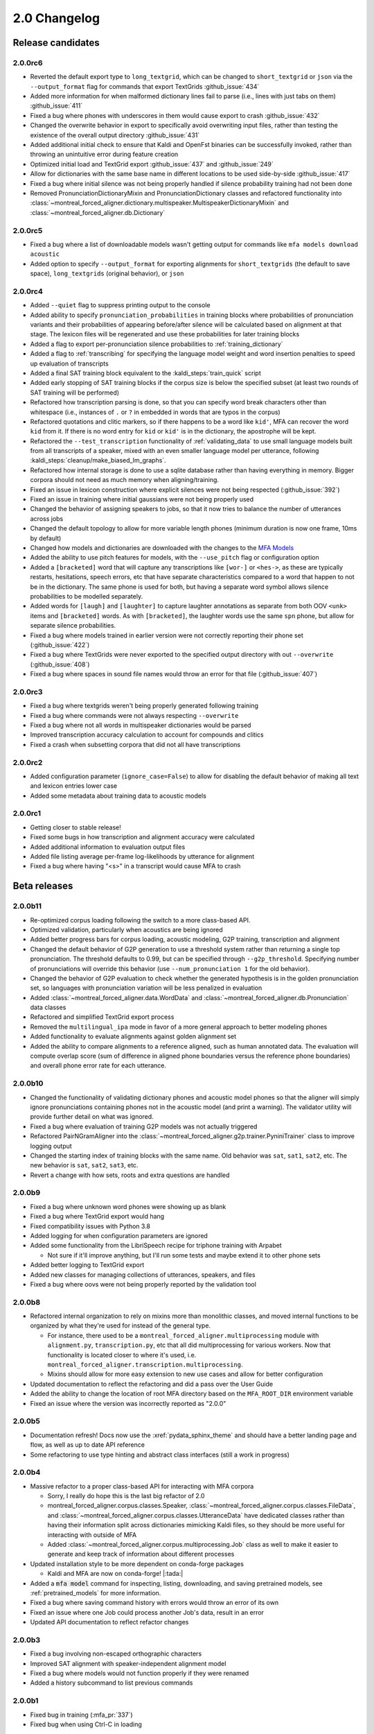 
.. _changelog_2.0:

*************
2.0 Changelog
*************

.. _2.0r:

Release candidates
==================

2.0.0rc6
--------

- Reverted the default export type to ``long_textgrid``, which can be changed to ``short_textgrid`` or ``json`` via the ``--output_format`` flag for commands that export TextGrids :github_issue:`434`
- Added more information for when malformed dictionary lines fail to parse (i.e., lines with just tabs on them) :github_issue:`411`
- Fixed a bug where phones with underscores in them would cause export to crash :github_issue:`432`
- Changed the overwrite behavior in export to specifically avoid overwriting input files, rather than testing the existence of the overall output directory :github_issue:`431`
- Added additional initial check to ensure that Kaldi and OpenFst binaries can be successfully invoked, rather than throwing an unintuitive error during feature creation
- Optimized initial load and TextGrid export :github_issue:`437` and :github_issue:`249`
- Allow for dictionaries with the same base name in different locations to be used side-by-side :github_issue:`417`
- Fixed a bug where initial silence was not being properly handled if silence probability training had not been done
- Removed PronunciationDictionaryMixin and PronunciationDictionary classes and refactored functionality into :class:`~montreal_forced_aligner.dictionary.multispeaker.MultispeakerDictionaryMixin` and :class:`~montreal_forced_aligner.db.Dictionary`

2.0.0rc5
--------

- Fixed a bug where a list of downloadable models wasn't getting output for commands like ``mfa models download acoustic``
- Added option to specify ``--output_format`` for exporting alignments for ``short_textgrids`` (the default to save space), ``long_textgrids`` (original behavior), or ``json``

2.0.0rc4
--------

- Added ``--quiet`` flag to suppress printing output to the console
- Added ability to specify ``pronunciation_probabilities`` in training blocks where probabilities of pronunciation variants and their probabilities of appearing before/after silence will be calculated based on alignment at that stage.  The lexicon files will be regenerated and use these probabilities for later training blocks
- Added a flag to export per-pronunciation silence probabilities to :ref:`training_dictionary`
- Added a flag to :ref:`transcribing` for specifying the language model weight and word insertion penalties to speed up evaluation of transcripts
- Added a final SAT training block equivalent to the :kaldi_steps:`train_quick` script
- Added early stopping of SAT training blocks if the corpus size is below the specified subset (at least two rounds of SAT training will be performed)
- Refactored how transcription parsing is done, so that you can specify word break characters other than whitespace (i.e., instances of ``.`` or ``?`` in embedded in words that are typos in the corpus)
- Refactored quotations and clitic markers, so if there happens to be a word like ``kid'``, MFA can recover the word ``kid`` from it.  If there is no word entry for ``kid`` or ``kid'`` is in the dictionary, the apostrophe will be kept.
- Refactored the ``--test_transcription`` functionality of :ref:`validating_data` to use small language models built from all transcripts of a speaker, mixed with an even smaller language model per utterance, following :kaldi_steps:`cleanup/make_biased_lm_graphs`.
- Refactored how internal storage is done to use a sqlite database rather than having everything in memory.  Bigger corpora should not need as much memory when aligning/training.
- Fixed an issue in lexicon construction where explicit silences were not being respected (:github_issue:`392`)
- Fixed an issue in training where initial gaussians were not being properly used
- Changed the behavior of assigning speakers to jobs, so that it now tries to balance the number of utterances across jobs
- Changed the default topology to allow for more variable length phones (minimum duration is now one frame, 10ms by default)
- Changed how models and dictionaries are downloaded with the changes to the `MFA Models <https://mfa-models.readthedocs.io/>`_
- Added the ability to use pitch features for models, with the ``--use_pitch`` flag or configuration option
- Added a ``[bracketed]`` word that will capture any transcriptions like ``[wor-]`` or ``<hes->``, as these are typically restarts, hesitations, speech errors, etc that have separate characteristics compared to a word that happen to not be in the dictionary.  The same phone is used for both, but having a separate word symbol allows silence probabilities to be modelled separately.
- Added words for ``[laugh]`` and ``[laughter]`` to capture laughter annotations as separate from both OOV ``<unk>`` items and ``[bracketed]`` words.  As with ``[bracketed]``, the laughter words use the same ``spn`` phone, but allow for separate silence probabilities.
- Fixed a bug where models trained in earlier version were not correctly reporting their phone set (:github_issue:`422`)
- Fixed a bug where TextGrids were never exported to the specified output directory with out ``--overwrite`` (:github_issue:`408`)
- Fixed a bug where spaces in sound file names would throw an error for that file (:github_issue:`407`)


2.0.0rc3
--------
- Fixed a bug where textgrids weren't being properly generated following training
- Fixed a bug where commands were not always respecting ``--overwrite``
- Fixed a bug where not all words in multispeaker dictionaries would be parsed
- Improved transcription accuracy calculation to account for compounds and clitics
- Fixed a crash when subsetting corpora that did not all have transcriptions

2.0.0rc2
--------
- Added configuration parameter (``ignore_case=False``) to allow for disabling the default behavior of making all text and lexicon entries lower case
- Added some metadata about training data to acoustic models

2.0.0rc1
--------

- Getting closer to stable release!
- Fixed some bugs in how transcription and alignment accuracy were calculated
- Added additional information to evaluation output files
- Added file listing average per-frame log-likelihoods by utterance for alignment
- Fixed a bug where having "<s>" in a transcript would cause MFA to crash

.. _2.0b:

Beta releases
=============

2.0.0b11
--------

- Re-optimized corpus loading following the switch to a more class-based API.
- Optimized validation, particularly when acoustics are being ignored
- Added better progress bars for corpus loading, acoustic modeling, G2P training, transcription and alignment
- Changed the default behavior of G2P generation to use a threshold system rather than returning a single top pronunciation.  The threshold defaults to 0.99, but can be specified through ``--g2p_threshold``.  Specifying number of pronunciations will override this behavior (use ``--num_pronunciation 1`` for the old behavior).
- Changed the behavior of G2P evaluation to check whether the generated hypothesis is in the golden pronunciation set, so languages with pronunciation variation will be less penalized in evaluation
- Added :class:`~montreal_forced_aligner.data.WordData` and :class:`~montreal_forced_aligner.db.Pronunciation` data classes
- Refactored and simplified TextGrid export process
- Removed the ``multilingual_ipa`` mode in favor of a more general approach to better modeling phones
- Added functionality to evaluate alignments against golden alignment set
- Added the ability to compare alignments to a reference aligned, such as human annotated data. The evaluation will compute overlap score (sum of difference in aligned phone boundaries versus the reference phone boundaries) and overall phone error rate for each utterance.

2.0.0b10
--------

- Changed the functionality of validating dictionary phones and acoustic model phones so that the aligner will simply ignore pronunciations containing phones not in the acoustic model (and print a warning).  The validator utility will provide further detail on what was ignored.
- Fixed a bug where evaluation of training G2P models was not actually triggered
- Refactored PairNGramAligner into the :class:`~montreal_forced_aligner.g2p.trainer.PyniniTrainer` class to improve logging output
- Changed the starting index of training blocks with the same name. Old behavior was ``sat``, ``sat1``, ``sat2``, etc.  The new behavior is ``sat``, ``sat2``, ``sat3``, etc.
- Revert a change with how sets, roots and extra questions are handled

2.0.0b9
-------

- Fixed a bug where unknown word phones were showing up as blank
- Fixed a bug where TextGrid export would hang
- Fixed compatibility issues with Python 3.8
- Added logging for when configuration parameters are ignored
- Added some functionality from the LibriSpeech recipe for triphone training with Arpabet

  - Not sure if it'll improve anything, but I'll run some tests and maybe extend it to other phone sets

- Added better logging to TextGrid export
- Added new classes for managing collections of utterances, speakers, and files
- Fixed a bug where oovs were not being properly reported by the validation tool

2.0.0b8
-------

- Refactored internal organization to rely on mixins more than monolithic classes, and moved internal functions to be organized by what they're used for instead of the general type.

  - For instance, there used to be a ``montreal_forced_aligner.multiprocessing`` module with ``alignment.py``, ``transcription.py``, etc that all did multiprocessing for various workers.  Now that functionality is located closer to where it's used, i.e. ``montreal_forced_aligner.transcription.multiprocessing``.
  - Mixins should allow for more easy extension to new use cases and allow for better configuration

- Updated documentation to reflect the refactoring and did a pass over the User Guide
- Added the ability to change the location of root MFA directory based on the ``MFA_ROOT_DIR`` environment variable
- Fixed an issue where the version was incorrectly reported as "2.0.0"

2.0.0b5
-------

- Documentation refresh! Docs now use the :xref:`pydata_sphinx_theme` and should have a better landing page and flow, as well as up to date API reference
- Some refactoring to use type hinting and abstract class interfaces (still a work in progress)


2.0.0b4
-------

- Massive refactor to a proper class-based API for interacting with MFA corpora

  - Sorry, I really do hope this is the last big refactor of 2.0
  - montreal_forced_aligner.corpus.classes.Speaker, :class:`~montreal_forced_aligner.corpus.classes.FileData`, and :class:`~montreal_forced_aligner.corpus.classes.UtteranceData` have dedicated classes rather than having their information split across dictionaries mimicking Kaldi files, so they should be more useful for interacting with outside of MFA
  - Added :class:`~montreal_forced_aligner.corpus.multiprocessing.Job` class as well to make it easier to generate and keep track of information about different processes
- Updated installation style to be more dependent on conda-forge packages

  - Kaldi and MFA are now on conda-forge! |:tada:|

- Added a :code:`mfa model` command for inspecting, listing, downloading, and saving pretrained models, see :ref:`pretrained_models` for more information.
- Fixed a bug where saving command history with errors would throw an error of its own
- Fixed an issue where one Job could process another Job's data, result in an error
- Updated API documentation to reflect refactor changes


2.0.0b3
-------

- Fixed a bug involving non-escaped orthographic characters
- Improved SAT alignment with speaker-independent alignment model
- Fixed a bug where models would not function properly if they were renamed
- Added a history subcommand to list previous commands

2.0.0b1
-------

- Fixed bug in training (:mfa_pr:`337`)
- Fixed bug when using Ctrl-C in loading

2.0.0b0
-------

Beta release!

- Fixed an issue in transcription when using a .ARPA language model rather than one built in MFA
- Fixed an issue in parsing filenames containing spaces
- Added a ``mfa configure`` command to set global options.  Users can now specify a new default for arguments like ``--num_jobs``, ``--clean`` or ``--temp_directory``, see :ref:`configuration` for more details.
- Added a new flag for overwriting output files. By default now, MFA will not output files if the path already exists, and will instead write to a directory in the temporary directory.  You can revert this change by running ``mfa configure --always_overwrite``
- Added a ``--disable_textgrid_cleanup`` flag to disable for post-processing that MFA has implemented recently (not outputting silence labels and recombining subwords that got split up as part of dictionary look up). You can set this to be the default by running ``mfa configure --disable_textgrid_cleanup``
- Refactored and optimized the TextGrid export process to use multiple processes by default, you should be significant speed ups.
- Removed shorthand flags for ``-c`` and ``-d`` since they could represent multiple different flags/arguments.

.. _2.0a:

2.0 alpha releases
==================

2.0.0a24
--------

- Fixed some miscellaneous bugs and cleaned up old and unused code

2.0.0a23
--------

- Fix bugs in transcription and aligning with using multiple dictionaries
- Fixed an issue where filenames were output with ``-`` rather than ``_`` if they originally had them
- Changed how output text different from input text when there was a compound marker (i.e., ``-``), these should now
  have a single interval for the whole compound rather than two intervals for each subword
- Changed how OOV items are output, so they will be present in the output rather than ``<unk>``

2.0.0a22
--------

- Add support for aligning mp3 files
- Fix for log error in 0 probability entries in probabilistic lexicons
- Add support for multilingual IPA mode
- Add support for specifying per-speaker pronunciation dictionaries (see :ref:`speaker_dictionaries` for more details)
- Fixed cases where TextGrid parsing errors were misattributed to sound file issues, and these should be properly detected
  by the validator now
- Add check for system version of libc to provide a more informative error message with next steps for compiling Kaldi on
  the user's machine
- Update annotator utility to have autosave on exit
- Fixed cases where not all phones in a dictionary were present in phone_mapping
- Changed TextGrid export to not put "sp" or "sil" in the phone tier

2.0.0a21
--------

- Fixed a memory leak in corpus parsing introduced by 2.0.0a20

2.0.0a20
--------

- Fixed an issue with :code:`create_segments` where it would assue singular speakers
- Fixed a race condition in multiprocessing where the queue could finish with the jobs still running and unable to join
- Updated transcription to use a small language model for first pass decoding followed by LM rescoring in line with Kaldi recipes
- Added an optional :code:`--audio_directory` argument for finding sound files in a directory separate from the transcriptions
- Added perplexity calculations for language model training
- Updated annotator GUI to support new improvements, mainly playback of :code:`.flac` files
- Added annotator GUI functionality for showing all speaker tiers
- Added annotator GUI functionality for changing speakers of utterances by clicking and dragging them
- Updated annotator GUI to no longer aggressively zoom when selecting, merging, or splitting utterances, instead zoom
  functionality is achieved through double clicks


2.0.0a19
--------

- Fixed a bug where command line arguments were not being correctly passed to ``train`` and other commands

2.0.0a18
--------

- Changes G2P model training validation to not do a full round of training after the validation model is trained
- Adds the ability to change in alignment config yamls the punctuation, clitic, and compound marker sets used in
  sanitizing words in dictionary and corpus uses
- Changed configuration in G2P to fit with the model used in alignment, allow for configuration yamls to be passed, as
  well as arguments from command line
- Fix a bug where floating point wav files could not be parsed

2.0.0a17
--------

- Optimizes G2P model training for 0.3.6 and exposes :code:`--batch_size`, :code:`--max_iterations`, and :code:`--learning_rate`
  from the command line
- Changes where models are stored to make them specific to the alignment run rather than storing them globally in the temporary
  directory

2.0.0a16
--------

- Changed how punctuation is stripped from beginning/end of words (:mfa_pr:`288`)
- Added more logging for alignment (validating acoustic models and generating overall log-likelihood of the alignment)
- Changed subsetting features prior to initializing monophone trainer to prevent erroneous error detection
- Fixed parsing of boolean arguments on command line to be passed to aligners

2.0.0a15
--------

- Fixed a bug with dictionary parsing that misparsed clitics as <unk> words
- Added a :code:`--clean` flag for :code:`mfa g2p` and :code:`mfa train_g2p` to remove temporary files from
  previous runs
- Added support for using :code:`sox` in feature generation, allowing for use of audio files other than WAV
- Switched library for TextGrid parsing from :code:`textgrid` to :code:`praatio`, allowing support for TextGrid files in
  the short format.

2.0.0a14
--------

- Fixed a bug in running fMMLR for speaker adaptation where utterances were not properly sorted (MFA now uses dashes to
  separate elements in utterance names rather than underscores)

2.0.0a13
--------

- Updated how sample rates are handled. MFA now generates features between 80 Hz and 7800 Hz and allows downsampling and
  upsampling, so there will be no more errors or warnings about unsupported sample rates or speakers with different sample
  rates
- Fixed a bug where some options for generating MFCCs weren't properly getting picked up (e.g., snip-edges)
- (EXPERIMENTAL) Added better support for varying frame shift. In :code:`mfa align`, you can now add a flag of :code:`--frame_shift 1` to align
  with millisecond shifts between frames.  Please note this is more on the experimental side, as it increases computational
  time significantly and I don't know fully the correct options to use for :code:`self_loop_scale`, :code:`transition_scale`,
  and :code:`acoustic_scale` to generate good alignments.
- Fixed a bug in G2P training with relative paths for output model
- Cleaned up validator output

2.0.0a11
--------

- Fixed a bug in analyzing unaligned utterances introduced by changes in segment representation

2.0.0a9
-------

- Fixed a bug when loading :code:`utterance_lengths.scp` from previous failed runs
- Added the ability to generate multiple pronunciations per word when running G2P, see the extra options in
  :ref:`g2p_dictionary_generating` for more details.

2.0.0a8
-------

- Fixed a bug in generating alignments for TextGrid corpora

2.0.0a7
-------

- Upgraded dependency of Pynini version to 2.1.4, please update package versions via :code:`conda upgrade -c conda-forge openfst pynini ngram baumwelch`
  if you had previously installed MFA.
- Allowed for splitting clitics on multiple apostrophes
- Fixed bug in checking for brackets in G2P (:mfa_pr:`235`)
- Updated Annotator utility (:ref:`anchor` for more details) to be generally more usable for TextGrid use cases and
  adjusting segments and their transcriptions
- Improved handling of stereo files with TextGrids so that MFA doesn't need to generate temporary files for each channel

2.0.0a5
-------

- Fixed a bug in feature where sorting was not correct due to lack of speakers at the beginnings
  of utterances
- Fixed a bug where alignment was not performing speaker adaptation correctly
- Added a flag to :code:`align` command to disable speaker adaptation if desired
- Fixed a bug where the aligner was not properly ignored short utterances (< 0.13 seconds)
- Changed the internal handling of stereo files to use :code:`_channelX` rather than :code:`_A` and :code:`_B`
- Add a :code:`version` subcommand to output the version

2.0.0a4
-------

- Fixed a corpus parsing bug introduced by new optimized parsing system in 2.0.0a3

2.0.0a3
-------

- Further optimized corpus parsing algorithm to use multiprocessing and to load from saved files in temporary directories
- Revamped and fixed training using subsets of the corpora
- Fixed issue with training LDA systems
- Fixed a long-standing issue with words being marked as OOV due to improperly parsing clitics
- Updated logging to better capture when errors occur due to Kaldi binaries to better locate sources of issues

2.0.0
-----

Currently under development with major changes, see :ref:`whats_new_2_0`.

- Fixed a bug in dictionary parsing that caused initial numbers in pronunciations to be misparsed and ignored
- Updated sound file parsing to use PySoundFile rather than inbuilt wave module, which should lead to more informative error
  messages for files that do not meet Kaldi's input requirements
- Removed multiprocessing from speaker adaptation, as the executables use multiple threads leading to a bottleneck in
  performance.  This change should result in faster speaker adaptation.
- Optimized corpus parsing algorithm to be O(n log n) instead of O(n^2) (:mfa_pr:`194`)
